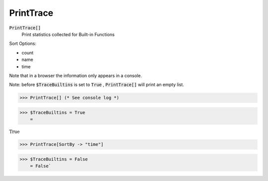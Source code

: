 PrintTrace
==========


:code:`PrintTrace[]`
    Print statistics collected for Built-in Functions





Sort Options:



- count

- name

- time




Note that in a browser the information only appears in a console.


Note: before :code:`$TraceBuiltins`  is set to :code:`True` , :code:`PrintTrace[]`  will print an empty
list.

>>> PrintTrace[] (* See console log *)


>>> $TraceBuiltins = True
    =

:math:`\text{True}`


>>> PrintTrace[SortBy -> "time"]


>>> $TraceBuiltins = False
    = False`

